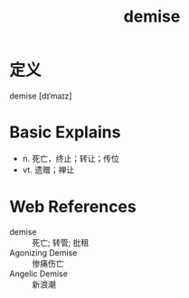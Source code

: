 #+title: demise
#+roam_tags:英语单词

* 定义
  
demise [dɪˈmaɪz]

* Basic Explains
- n. 死亡，终止；转让；传位
- vt. 遗赠；禅让

* Web References
- demise :: 死亡; 转管; 批租
- Agonizing Demise :: 惨痛伤亡
- Angelic Demise :: 新浪潮
